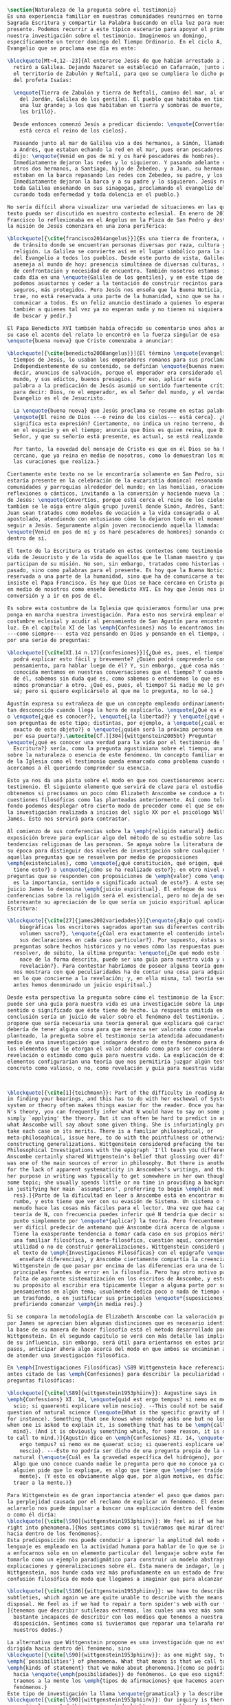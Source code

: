 #+PROPERTY: header-args:latex :tangle ../../tex/ch1/natura_quaestio.tex
# ------------------------------------------------------------------------------------
# Santa Teresa Benedicta de la Cruz, ruega por nosotros

#+BEGIN_SRC latex
  \section{Naturaleza de la pregunta sobre el testimonio}
  Es una experiencia familiar en nuestras comunidades reunirnos en torno a la
  Sagrada Escritura y compartir la Palabra buscando en ella luz para nuestro
  presente. Podemos recurrir a este típico escenario para apoyar el primer paso de
  nuestra investigación sobre el testimonio. Imaginemos un domingo,
  específicamente un tercer domingo del Tiempo Ordinario. En el ciclo A, el
  Evangelio que se proclama ese día es este:

  \blockquote[Mt~4,12--23]{Al enterarse Jesús de que habían arrestado a Juan se
    retiró a Galilea. Dejando Nazaret se estableció en Cafarnaún, junto al mar, en
    el territorio de Zabulón y Neftalí, para que se cumpliera lo dicho por medio
    del profeta Isaías:

    \enquote{Tierra de Zabulón y tierra de Neftalí, camino del mar, al otro lado
      del Jordán, Galilea de los gentiles. El pueblo que habitaba en tinieblas vio
      una luz grande; a los que habitaban en tierra y sombras de muerte, una luz
      les brilló}.

    Desde entonces comenzó Jesús a predicar diciendo: \enquote{Convertíos, porque
      está cerca el reino de los cielos}.

    Paseando junto al mar de Galilea vio a dos hermanos, a Simón, llamado Pedro, y
    a Andrés, que estaban echando la red en el mar, pues eran pescadores. Les
    dijo: \enquote{Venid en pos de mí y os haré pescadores de hombres}.
    Inmediatamente dejaron las redes y lo siguieron. Y pasando adelante vio a
    otros dos hermanos, a Santiago, hijo de Zebedeo, y a Juan, su hermano, que
    estaban en la barca repasando las redes con Zebedeo, su padre, y los llamó.
    Inmediatamente dejaron la barca y a su padre y lo siguieron. Jesús recorría
    toda Galilea enseñando en sus sinagogas, proclamando el evangelio del reino y
    curando toda enfermedad y toda dolencia en el pueblo.}

  No sería difícil ahora visualizar una variedad de situaciones en las que este
  texto pueda ser discutido en nuestro contexto eclesial. En enero de 2014 el Papa
  Francisco lo reflexionaba en el Ángelus en la Plaza de San Pedro y destacaba que
  la misión de Jesús comenzara en una zona periférica:

  \blockquote[{\cite{francisco2014angelus}}]{Es una tierra de frontera, una zona
    de tránsito donde se encuentran personas diversas por raza, cultura y
    religión. La Galilea se convierte así en el lugar simbólico para la apertura
    del Evangelio a todos los pueblos. Desde este punto de vista, Galilea se
    asemeja al mundo de hoy: presencia simultánea de diversas culturas, necesidad
    de confrontación y necesidad de encuentro. También nosotros estamos inmersos
    cada día en una \enquote{Galilea de los gentiles}, y en este tipo de contexto
    podemos asustarnos y ceder a la tentación de construir recintos para estar más
    seguros, más protegidos. Pero Jesús nos enseña que la Buena Noticia, que Él
    trae, no está reservada a una parte de la humanidad, sino que se ha de
    comunicar a todos. Es un feliz anuncio destinado a quienes lo esperan, pero
    también a quienes tal vez ya no esperan nada y no tienen ni siquiera la fuerza
    de buscar y pedir.}

  El Papa Benedicto XVI también había ofrecido su comentario unos años antes. En
  su caso el acento del relato lo encontró en la fuerza singular de esa
  \enquote{buena nueva} que Cristo comenzaba a anunciar:

  \blockquote[{\cite{benedicto2008angelus}}]{El término \enquote{evangelio}, en
    tiempos de Jesús, lo usaban los emperadores romanos para sus proclamas.
    Independientemente de su contenido, se definían \enquote{buenas nuevas}, es
    decir, anuncios de salvación, porque el emperador era considerado el señor del
    mundo, y sus edictos, buenos presagios. Por eso, aplicar esta
    palabra a la predicación de Jesús asumió un sentido fuertemente crítico, como
    para decir: Dios, no el emperador, es el Señor del mundo, y el verdadero
    Evangelio es el de Jesucristo.

    La \enquote{buena nueva} que Jesús proclama se resume en estas palabras:
    \enquote{El reino de Dios ---o reino de los cielos--- está cerca}. ¿Qué
    significa esta expresión? Ciertamente, no indica un reino terreno, delimitado
    en el espacio y en el tiempo; anuncia que Dios es quien reina, que Dios es el
    Señor, y que su señorío está presente, es actual, se está realizando.

    Por tanto, la novedad del mensaje de Cristo es que en él Dios se ha hecho
    cercano, que ya reina en medio de nosotros, como lo demuestran los milagros y
    las curaciones que realiza.}

  Ciertamente este texto no se le encontraría solamente en San Pedro, sino que
  estaría presente en la celebración de la eucaristía domincal resonando en las
  comunidades y parroquias alrededor del mundo; en las homilias, oraciones,
  reflexiones o cánticos, invitando a la conversión y haciendo nueva la invitación
  de Jesús: \enquote{Convertíos, porque está cerca el reino de los cielos}. Quizás
  tambíen se le oiga entre algún grupo juvenil donde Simón, Andrés, Santiago y
  Juan sean tratados como modelos de vocación a la vida consagrada o al
  apostolado, atendiendo con entusiasmo cómo lo dejaron todo en el momento para
  seguir a Jesús. Seguramente algún joven reconociendo aquella llamada:
  \enquote{Venid en pos de mí y os haré pescadores de hombres} sonando como voz
  dentro de sí.

  El texto de la Escritura es tratado en estos contextos como testimonio de la
  vida de Jesucristo y de la vida de aquellos que le llaman maestro y que
  participan de su misión. No son, sin embargo, tratados como historias del
  pasado, sino como palabras para el presente. Es hoy que la Buena Noticia no está
  reservada a una parte de la humanidad, sino que ha de comunicarse a todos como
  insiste el Papa Francisco. Es hoy que Dios se hace cercano en Cristo para reinar
  en medio de nosotros como enseñó Benedicto XVI. Es hoy que Jesús nos invita a la
  conversión y a ir en pos de él.

  Es sobre esta costumbre de la Iglesia que quisieramos formular una pregunta que
  ponga en marcha nuestra investigación. Para esto nos servirá emplear otra
  costumbre eclesial y acudir al pensamiento de San Agustín para encontrar algo de
  luz. En el capítulo XI de las \emph{Confesiones} nos lo encontramos inquieto
  ---como siempre--- esta vez pensando en Dios y pensando en el tiempo, asaltado
  por una serie de preguntas:

  \blockquote[{\cite[XI.14 n.17]{confesiones}}]{¿Qué es, pues, el tiempo? ¿Quién
    podrá explicar esto fácil y brevemente? ¿Quién podrá comprenderlo con el
    pensamiento, para hablar luego de él? Y, sin embargo, ¿qué cosa más familiar y
    conocida mentamos en nuestras conversaciones que el tiempo? Y cuando hablamos
    de él, sabemos sin duda qué es, como sabemos o entendemos lo que es cuando lo
    oímos pronunciar a otro. ¿Qué es, pues, el tiempo? Si nadie me lo pregunta, lo
    sé; pero si quiero explicárselo al que me lo pregunta, no lo sé.}

  Agustín expresa su extrañeza de que un concepto empleado ordinariamente se torne
  tan desconocido cuando llega la hora de explicarlo. \enquote{¿Qué es el tiempo?}
  o \enquote{¿qué es conocer?}, \enquote{¿la libertad?} y \enquote{¿qué es la fe?}
  son preguntas de este tipo; distintas, por ejemplo, a \enquote{¿cuál es el peso
    exacto de este objeto?} o \enquote{¿quién será la próxima persona en entrar
    por esa puerta?}.\autocite[Cf.][304]{wittgenstein2005bt} Preguntar
  \enquote{¿qué es conocer una verdad para la vida por el testimonio de la
    Escritura?} sería, como la pregunta agustiniana sobre el tiempo, una pregunta
  sobre la naturaleza o esencia de este fenómeno. Un concepto familiar en la vida
  de la Iglesia como el testimonio queda enmarcado como problema cuando nos
  acercamos a él queriendo comprender su esencia.

  Esto ya nos da una pista sobre el modo en que nos cuestionaremos acerca del
  testimonio. El siguiente elemento que servirá de clave para el estudio lo
  obtenemos si precisamos un poco cómo Elizabeth Anscombe se conduce a través de
  cuestiones filosóficas como las planteadas anteriormente. Así como telón de
  fondo podemos desplegar otro cierto modo de proceder como el que se encuentra en
  la investigación realizada a inicios del siglo XX por el psicólogo William
  James. Esto nos servirá para contrastar.

  Al comienzo de sus conferencias sobre la \emph{religión natural} dedica una
  exposición breve para explicar algo del método de su estudio sobre las
  tendencias religiosas de las personas. Se apoya sobre la literatura de lógica de
  su época para distinguir dos niveles de investigación sobre cualquier tema:
  aquellas preguntas que se resuelven por medio de proposiciones
  \emph{existenciales}, como \enquote{¿qué constitución, qué origen, qué historia
    tiene esto?} o \enquote{¿cómo se ha realizado esto?}; en otro nivel están las
  preguntas que se responden con proposiciones de \emph{valor} como \enquote{¿cuál
    es la importancia, sentido o significado actual de esto?}. A este segundo
  juicio James lo denomina \emph{juicio espiritual}. El enfoque de sus
  conferencias sobre la religión será el existencial, pero no deja de ser
  interesante su apreciación de lo que sería un juicio espiritual aplicado a la
  Escritura:

  \blockquote[{\cite[27]{james2002variedades}}]{\enquote{¿Bajo qué condiciones
      biográficas los escritores sagrados aportan sus diferentes contribuciones al
      volumen sacro?}, \enquote{¿Cúal era exactamente el contenido intelectual de
      sus declaraciones en cada caso particular?}. Por supuesto, éstas son
    preguntas sobre hechos históricos y no vemos cómo las respuestas pueden
    resolver, de súbito, la última pregunta: \enquote{¿De qué modo este libro, que
      nace de la forma descrita, puede ser una guía para nuestra vida y una
      revelación?}. Para contestar habríamos de poseer alguna teoría general que
    nos mostrara con qué peculiaridades ha de contar una cosa para adquirir valor
    en lo que concierne a la revelación; y, en ella misma, tal teoría sería lo que
    antes hemos denominado un juicio espiritual.}

  Desde esta perspectiva la pregunta sobre cómo el testimonio de la Escritura
  puede ser una guía para nuestra vida es una investigación sobre la importancia,
  sentido o significado que éste tiene de hecho. La respuesta emitida en
  conclusión sería un juicio de valor sobre el fenómeno del testimonio. James
  propone que sería necesaria una teoría general que explicara qué características
  debería de tener alguna cosa para que merezca ser valorada como revelación. Así
  planteado, la pregunta sobre el testimonio sería atendida adecuadamente por
  medio de una investigación que indagara dentro de este fenómeno para descubrir
  los elementos que le otorgan el valor adecuado como para ser considerado como
  revelación o estimado como guía para nuestra vida. La explicación de dichos
  elementos configurarían una teoría que nos permitiría juzgar algún testimonio
  concreto como valioso, o no, como revelación y guía para nuestras vidas.



  \blockquote[{\cite[1]{teichmann}}: Part of the difficulty in reading Anscombe is
  in finding your bearings, and this has to do with her eschewal of System. A
  system or theory often makes things easier for the reader. Once you have grasped
  N's theory, you can frequently infer what N would have to say on some point by
  simply `applying' the theory. But it can often be hard to predict in advance
  what Anscombe will say about some given thing. She is infuriatingly prone to
  take each case on its merits. There is a familiar philosophical, or
  meta-philosophical, issue here, to do with the pointfulness or otherwise of
  constructing generalizations. Wittgenstein considered prefacing the text of the
  Philosophical Investigations with the epigraph `I'll teach you differences', and
  Anscombe certainly shared Wittgenstein's belief that glossing over differences
  was one of the main sources of error in philosophy. But there is another reason
  for the lack of apparent systematicity in Anscombes's writings, and that is that
  her purpose in writing was typically to get somewhere in her own thoughts on
  some topic; she usually spends little or no time in providing a background, or
  in justifying her main `assumptions', preferring to begin \emph{in media
    res}.]{Parte de la dificultad en leer a Anscombe está en encontrar nuestro
    rumbo, y esto tiene que ver con su evasión de Sistema. Un sistema o teoría a
    menudo hace las cosas más fáciles para el lector. Una vez que haz captado la
    teoría de N, con frecuencia puedes inferir qué N tendría que decir sobre algún
    punto simplemente por \enquote*{aplicar} la teoría. Pero frecuentemente puede
    ser difícil predecir de antemano qué Anscombe dirá acerca de alguna cosa dada.
    Tiene la exasperante tendencia a tomar cada caso en sus propios méritos. Hay
    una familiar filosófica, o meta-filosófica, cuestión aquí, concerniente a la
    utilidad o no de construir generalizaciones. Wittgenstein consideró prologar
    el texto de \emph{Investigaciones Filosóficas} con el epígrafe \enquote*{Te
      enseñaré diferencias}, y Anscombe ciertamente compartía la creencia de
    Wittgenstein de que pasar por encima de las diferencias era una de las
    principales fuentes de error en la filosofía. Pero hay otro motivo para la
    falta de aparente sistematización en los escritos de Anscombe, y esto es que
    su propósito al escribir era típicamente llegar a alguna parte por sus propios
    pensamientos en algún tema; usualmente dedica poco o nada de tiempo en proveer
    un trasfondo, o en justificar sus principales \enquote*{suposiciones},
    prefiriendo comenzar \emph{in media res}.}

  Si se compara la metodología de Elizabeth Anscombe con la valoración propuesta
  por James se aprecian bien algunas distinciones que es necesario identificar. A
  la base de su manera de hacer filosofía está el método desarrollado por Ludwig
  Wittgenstein. En el segundo capítulo se verá con más detalle las implicaciones
  de su influencia, sin embargo, será útil para orientarnos en estos primeros
  pasos, anticipar ahora algo acerca del modo en que ambos se encaminan a la hora
  de atender una investigación filosófica.

  En \emph{Investigaciones Filosóficas} \S89 Wittgenstein hace referencia al texto
  antes citado de las \emph{Confesiones} para describir la peculiaridad de las
  preguntas filosóficas:

  \blockquote[{\cite[\S89]{wittgenstein1953phiinv}}: Augustine says in
  \emph{Confessions} XI. 14, \enquote{quid est ergo tempus? si nemo ex me quaerat
    scio; si quaerenti explicare velim nescio}. --This could not be said about a
  question of natural science (\enquote{What is the specific gravity of hydrogen},
  for instance). Something that one knows when nobody asks one but no longer knows
  when one is asked to explain it, is something that has to be \emph{called to
    mind}. (And it is obviously something which, for some reason, it is difficult
  to call to mind.)]{Agustín dice en \emph{Confesiones} XI. 14, \enquote{quid est
      ergo tempus? si nemo ex me quaerat scio; si quaerenti explicare velim
      nescio}. ---Esto no podría ser dicho de una pregunta propia de la ciencia
    natural (\enquote{Cuál es la gravedad específica del hidrógeno}, por ejemplo).
    Algo que uno conoce cuando nadie le pregunta pero que no conoce ya cuando
    alguien pide que lo explique, es algo que tiene que \emph{ser traído a la
      mente}. (Y esto es obviamente algo que, por algún motivo, es dificil de
    traer a la mente.)}

  Para Wittgenstein es de gran importancia atender el paso que damos para resolver
  la perplejidad causada por el reclamo de explicar un fenómeno. El deseo de
  aclararlo nos puede impulsar a buscar una explicación dentro del fenómeno mismo,
  o como él diría:
  \blockquote[{\cite[\S90]{wittgenstein1953phiinv}}: We feel as if we had to see
  right into phenomena.]{Nos sentimos como si tuviéramos que mirar directamente
  hacia dentro de los fenómenos}.
  Esta predisposición nos puede conducir a ignorar la amplitud del modo en que el
  lenguaje es empleado en la actividad humana para hablar de lo que se investiga y
  a enfocarnos sólo en un elemento particular del lenguaje sobre este fenómeno y
  tomarlo como un ejemplo paradigmático para construir un modelo abstrayendo
  explicaciones y generalizaciones sobre él. Esta manera de indagar, le parece a
  Wittgenstein, nos hunde cada vez más profundamente en un estado de frustración y
  confusión filosófica de modo que llegamos a imaginar que para alcanzar claridad:

  \blockquote[{\cite[\S106]{wittgenstein1953phiinv}}: we have to describe extreme
  subtleties, which again we are quite unable to describe with the means at our
  disposal. We feel as if we had to repair a torn spider's web with our fingers.
  ]{tenemos que describir sutilezas extremas, las cuales una vez más somos
    bastante incapaces de describir con los medios que tenemos a nuestra
    disposición. Sentimos como si tuvieramos que reparar una telaraña rota usando
    nuestros dedos.}

  La alternativa que Wittgenstein propone es una investigación que no esté
  dirigida hacia dentro del fenómeno, sino
  \blockquote[{\cite[\S90]{wittgenstein1953phiinv}}: as one might say, towards the
  \emph{`possibilities'} of phenomena. What that means is that we call to mind the
  \emph{kinds of statement} that we make about phenomena.]{como se podría decir,
    hacia \enquote{\emph{posibilidades}} de fenómenos. Lo que eso significa es que
    traemos a la mente los \emph{tipos de afirmaciones} que hacemos acerca de los
    fenómenos.}
  Este tipo de investigación la llama \enquote{gramatical} y la describe diciendo:
  \blockquote[{\cite[\S90]{wittgenstein1953phiinv}}: Our inquiry is therefore a
  grammatical one. And this inquiry sheds light on our problem by clearing
  misunderstandings away. Misunderstandings concerning the use of words, brought
  about, among other things, by certain analogies between the forms of expression
  in different regions of our language. --- Some of them can be removed by
  substituting one form of expression for another; this may be called
  \enquote{analysing} our forms of expression, for sometimes this procedure
  resembles taking things apart. ]{Por tanto nuestra investigación es una
    gramatical. Y esta investigación arroja luz sobre nuestro problema al despejar
    los malentendidos. Malentendidos concernientes al uso de las palabras,
    suscitados, entre otras cosas, por ciertas analogías entre las formas de
    expresión en diferentes regiones de nuestro lenguaje. --- Algunos de éstos
    pueden ser eliminados por medio de sustituir una forma de expresión por otra;
    esto puede ser llamado \enquote{analizar} nuestras formas de expresión, puesto
    que a veces este procedimiento se parece a desarmar algo.}

  El modo de salir de nuestra perplejidad, por tanto, consiste en prestar
  cuidadosa atención al uso que hacemos de hecho con las palabras y la aplicación
  que empleamos de las expresiones. Esto está al descubierto en nuestro uso del
  lenguaje de modo que la dificultad para \emph{traer a la mente} aquello que
  aclare un fenómeno no está en descubrir algo oculto en éste, sino en aprender a
  valorar lo que tenemos ante nuestra vista: \citalitinterlin{The aspects of
    things that are most important for us are hidden because of their simplicity
    and familiarity. (One is unable to notice something -- because it is always
    before one's eyes.)}\footnote{\S129} La descripción de los hechos
  concernientes al uso del lenguaje en nuestra actividad humana ordinaria componen
  los pasos del tipo de investigación sugerido por Wittgenstein. Hay cierta
  insatisfacción en este modo de proceder, como él mismo afirma: \citalitlar{Where
    does this investigation get its importance from, given that it seems only to
    destroy everything interesting: that is, all that is great and important? (As
    it were, all the buildings, leaving behind only bits of stone and rubble.) But
    what we are destroying are only houses of cards, and we are
    clearing up the ground of language on which they stood.\\
    The results of philosophy are the discovery of some piece of plain nonsense
    and the bumps that the understanding has got running up against the limit of
    language. They -- these bumps -- make us see the value of that discovery.}

  Anscombe, al igual que Wittgenstein, no se limita a emplear un sólo método para
  hacer filosofía, como afirma el mismo Wittgenstein: \citalitinterlin{There is
    not a single philosophical method, though there are indeed methods, different
    therapies as it were}.\footnote{\S133} Sin embargo si atendemos a su modo de
  hacer filosofía podemos encontrarla empleando lenguajes o juegos de lenguaje
  imaginarios para arrojar luz sobre modos actuales de usar el lenguaje o esquemas
  conceptuales; del mismo modo su trabajo esta lleno de ejemplos donde la
  encontramos examinando con detenimiento el uso que de hecho hacemos del
  lenguaje.\footnote{cf. teichmann p. 228-229} Es visible en ella ese
  \citalitinterlin{modo característicamente Wittgensteniano de rebatir la
    tendencia del filósofo de explicar alguna cuestión filosóficamente enigmática
    inventando una entidad o evento que la causa, así como los físicos inventan
    partículas como el gravitón}.\footnote{There is however a somehow
    chracteristically Wittgenstenian way of countering the philosopher's tendency
    to explain a philosophically puzzling thing by inventing an entity or event
    which causes it, as physicists invent particles like the graviton. From plato
    to witt intro xix}

        Según el título de este trabajo ha prometido, el análisis sobre el testimonio
        que será expuesto es el que se encuentra desarrollado en el pensamiento de
        Elizabeth Anscombe. La pregunta planteada al inicio: ¿qué es conocer una verdad
        para la vida por el testimonio de la Escritura?, entendida como investigación
        filosófica, será examinada en las descripiciones que Anscombe realiza sobre el
        modo de usar el lenguaje sobre el creer, la confianza, la verdad, la fe y otros
        fenómenos relacionados con el conocer por testimonio. Nuestro título adiverte
        además que ésta es una investigación en perspectiva teólogica, cabe
        inmendiatamente añadir algo breve al respecto.

        ¿Qué es teología?, se preguntaba Joseph Ratzinger en su alocución en el 75
        aniversario del nacimiento del cardenal Hermann Volk en 1978, e introducía
        suscintamente su respuesta a esa pregunta tan grande diciendo:

        \citalitlar{Cuando se intenta decir algo sobre esta materia, precisamente como
          tributo al cardenal Volk y a su pensamiento, se asocian, poco menos que
          automáticamente, dos ideas. Me viene a las mientes, por un lado, su divisa (y
          título de uno de sus libros): \emph{Dios todo en todos}, y el programa
          espiritual contenido en ella; por otra parte, se aviva el recuerdo de lo que
          ya antes se ha insinuado: un modo de interrogar total y absolutamente
          filosófico, que no se detiene en reales o supuestas comprobaciones históricas,
          en diagnósticos sociológicos o en técnicas pastorales, sino que se lanza
          implacablemente a la busqueda de los fundamentos.\\
          Según esto, cabría formular ya dos tesis que pueden servirnos de hilo
          conductor para nuestro interrogante sobre la esencia de la teología:\\
          1. La teología se refiere a Dios.\\
          2. El pensamiento teológico está vinculado al modo de cuestionar filosófico
          como a su método fundamental.\footnote{teoría de los principios teológicos, p
            380}}
        Esta investigación sobre el testimonio como parte de la vida de la Iglesia será
        realizada atendiendo al modo de cuestionar filosófico realizado por Elizabeth
        Anscombe como método, examinando esta experiencia en referencia a Dios, es
        decir, como vivencia de su ser y de su obrar.

        Hasta aquí simplemente se ha descrito un modo de andar a través de la discusión
        acerca de la categoría del testimonio atendiendo el hecho de que tanto la
        temática como la figura de Anscombe otorgan a este camino peculiaridades que hay
        que tener en cuenta. Siendo concientes de estas particularidades podríamos ahora
        ampliar más el horizonte respecto de dos cuestiones brevemente expuestas
        anteriormente. En primer lugar es necesario ampliar la descripción hecha hasta
        aquí del fenómeno del testimonio en la vida de la Iglesia, ya que aunque nos
        resulte familiar relacionarlo con el testimonio de la Sagrada Escritura, tanto
        en el Magisterio de la Iglesia como en la propia Escritura se haya presente la
        categoría del testimonio con una riqueza que merece la pena explorar. En segundo
        lugar habría que detallar todavía mejor lo problemático del testimonio, sobre
        todo cuando se considera su importancia en la transmisión de la fe y el anuncio
        del Evangelio en el mundo.
#+END_SRC
